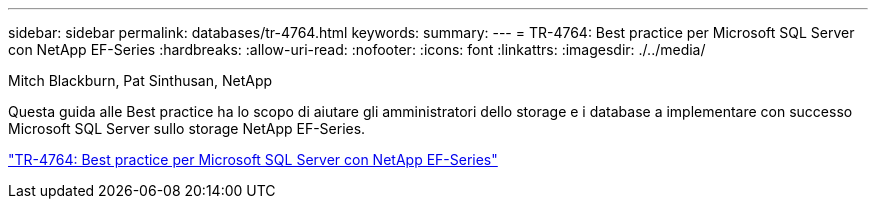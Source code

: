 ---
sidebar: sidebar 
permalink: databases/tr-4764.html 
keywords:  
summary:  
---
= TR-4764: Best practice per Microsoft SQL Server con NetApp EF-Series
:hardbreaks:
:allow-uri-read: 
:nofooter: 
:icons: font
:linkattrs: 
:imagesdir: ./../media/


Mitch Blackburn, Pat Sinthusan, NetApp

Questa guida alle Best practice ha lo scopo di aiutare gli amministratori dello storage e i database a implementare con successo Microsoft SQL Server sullo storage NetApp EF-Series.

link:https://www.netapp.com/pdf.html?item=/media/17086-tr4764pdf.pdf["TR-4764: Best practice per Microsoft SQL Server con NetApp EF-Series"^]
